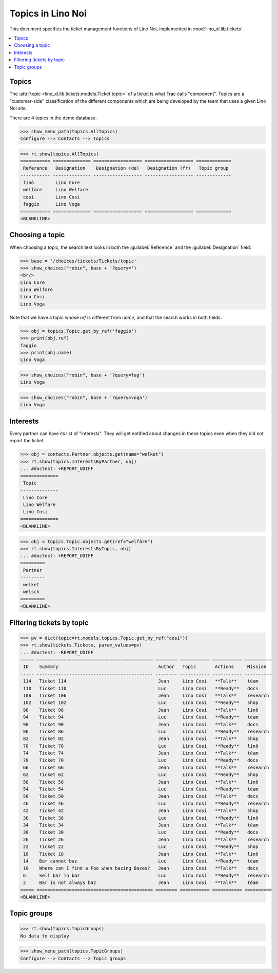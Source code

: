 .. _noi.specs.topics:

=============================
Topics in Lino Noi
=============================


.. How to test only this document:

    $ python setup.py test -s tests.SpecsTests.test_topics
    
    doctest init:

    >>> import lino
    >>> lino.startup('lino_book.projects.team.settings.demo')
    >>> from lino.api.doctest import *


This document specifies the ticket management functions of Lino Noi,
implemented in :mod:`lino_xl.lib.tickets`.


.. contents::
  :local:



Topics
========

The :attr:`topic <lino_xl.lib.tickets.models.Ticket.topic>` of a
ticket is what Trac calls "component". Topics are a "customer-side"
classification of the different components which are being developed
by the team that uses a given Lino Noi site.

There are 4 topics in the demo database.

>>> show_menu_path(topics.AllTopics)
Configure --> Contacts --> Topics



>>> rt.show(topics.AllTopics)
=========== ============== ================== ================== =============
 Reference   Designation    Designation (de)   Designation (fr)   Topic group
----------- -------------- ------------------ ------------------ -------------
 linõ        Lino Core
 welfäre     Lino Welfare
 così        Lino Cosi
 faggio      Lino Voga
=========== ============== ================== ================== =============
<BLANKLINE>


Choosing a topic
================

When choosing a topic, the search text looks in both the
:guilabel:`Reference` and the :guilabel:`Designation` field:

>>> base = '/choices/tickets/Tickets/topic'
>>> show_choices("robin", base + '?query=')
<br/>
Lino Core
Lino Welfare
Lino Cosi
Lino Voga

Note that we have a topic whose `ref` is different from `name`, and
that the search works in both fields:

>>> obj = topics.Topic.get_by_ref('faggio')
>>> print(obj.ref)
faggio
>>> print(obj.name)
Lino Voga

>>> show_choices("robin", base + '?query=fag')
Lino Voga

>>> show_choices("robin", base + '?query=voga')
Lino Voga


Interests
=========

Every partner can have its list of "interests". They will get notified
about changes in these topics even when they did not report the
ticket.


>>> obj = contacts.Partner.objects.get(name="welket")
>>> rt.show(topics.InterestsByPartner, obj)
... #doctest: +REPORT_UDIFF
==============
 Topic
--------------
 Lino Core
 Lino Welfare
 Lino Cosi
==============
<BLANKLINE>

>>> obj = topics.Topic.objects.get(ref="welfäre")
>>> rt.show(topics.InterestsByTopic, obj)
... #doctest: +REPORT_UDIFF
=========
 Partner
---------
 welket
 welsch
=========
<BLANKLINE>



Filtering tickets by topic
==========================

>>> pv = dict(topic=rt.models.topics.Topic.get_by_ref("così"))
>>> rt.show(tickets.Tickets, param_values=pv)
... #doctest: -REPORT_UDIFF
===== =========================================== ======== =========== =========== ==========
 ID    Summary                                     Author   Topic       Actions     Mission
----- ------------------------------------------- -------- ----------- ----------- ----------
 114   Ticket 114                                  Jean     Lino Cosi   **Talk**    téam
 110   Ticket 110                                  Luc      Lino Cosi   **Ready**   docs
 106   Ticket 106                                  Jean     Lino Cosi   **Talk**    research
 102   Ticket 102                                  Luc      Lino Cosi   **Ready**   shop
 98    Ticket 98                                   Jean     Lino Cosi   **Talk**    linö
 94    Ticket 94                                   Luc      Lino Cosi   **Ready**   téam
 90    Ticket 90                                   Jean     Lino Cosi   **Talk**    docs
 86    Ticket 86                                   Luc      Lino Cosi   **Ready**   research
 82    Ticket 82                                   Jean     Lino Cosi   **Talk**    shop
 78    Ticket 78                                   Luc      Lino Cosi   **Ready**   linö
 74    Ticket 74                                   Jean     Lino Cosi   **Talk**    téam
 70    Ticket 70                                   Luc      Lino Cosi   **Ready**   docs
 66    Ticket 66                                   Jean     Lino Cosi   **Talk**    research
 62    Ticket 62                                   Luc      Lino Cosi   **Ready**   shop
 58    Ticket 58                                   Jean     Lino Cosi   **Talk**    linö
 54    Ticket 54                                   Luc      Lino Cosi   **Ready**   téam
 50    Ticket 50                                   Jean     Lino Cosi   **Talk**    docs
 46    Ticket 46                                   Luc      Lino Cosi   **Ready**   research
 42    Ticket 42                                   Jean     Lino Cosi   **Talk**    shop
 38    Ticket 38                                   Luc      Lino Cosi   **Ready**   linö
 34    Ticket 34                                   Jean     Lino Cosi   **Talk**    téam
 30    Ticket 30                                   Luc      Lino Cosi   **Ready**   docs
 26    Ticket 26                                   Jean     Lino Cosi   **Talk**    research
 22    Ticket 22                                   Luc      Lino Cosi   **Ready**   shop
 18    Ticket 18                                   Jean     Lino Cosi   **Talk**    linö
 14    Bar cannot baz                              Luc      Lino Cosi   **Ready**   téam
 10    Where can I find a Foo when bazing Bazes?   Jean     Lino Cosi   **Talk**    docs
 6     Sell bar in baz                             Luc      Lino Cosi   **Ready**   research
 2     Bar is not always baz                       Jean     Lino Cosi   **Talk**    téam
===== =========================================== ======== =========== =========== ==========
<BLANKLINE>

 


Topic groups
============

>>> rt.show(topics.TopicGroups)
No data to display

>>> show_menu_path(topics.TopicGroups)
Configure --> Contacts --> Topic groups
